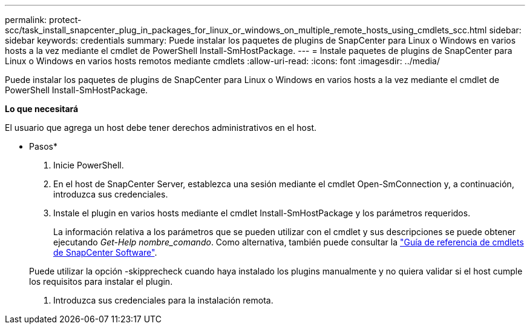 ---
permalink: protect-scc/task_install_snapcenter_plug_in_packages_for_linux_or_windows_on_multiple_remote_hosts_using_cmdlets_scc.html 
sidebar: sidebar 
keywords: credentials 
summary: Puede instalar los paquetes de plugins de SnapCenter para Linux o Windows en varios hosts a la vez mediante el cmdlet de PowerShell Install-SmHostPackage. 
---
= Instale paquetes de plugins de SnapCenter para Linux o Windows en varios hosts remotos mediante cmdlets
:allow-uri-read: 
:icons: font
:imagesdir: ../media/


[role="lead"]
Puede instalar los paquetes de plugins de SnapCenter para Linux o Windows en varios hosts a la vez mediante el cmdlet de PowerShell Install-SmHostPackage.

*Lo que necesitará*

El usuario que agrega un host debe tener derechos administrativos en el host.

* Pasos*

. Inicie PowerShell.
. En el host de SnapCenter Server, establezca una sesión mediante el cmdlet Open-SmConnection y, a continuación, introduzca sus credenciales.
. Instale el plugin en varios hosts mediante el cmdlet Install-SmHostPackage y los parámetros requeridos.
+
La información relativa a los parámetros que se pueden utilizar con el cmdlet y sus descripciones se puede obtener ejecutando _Get-Help nombre_comando_. Como alternativa, también puede consultar la https://library.netapp.com/ecm/ecm_download_file/ECMLP2883300["Guía de referencia de cmdlets de SnapCenter Software"^].

+
Puede utilizar la opción -skipprecheck cuando haya instalado los plugins manualmente y no quiera validar si el host cumple los requisitos para instalar el plugin.

. Introduzca sus credenciales para la instalación remota.

